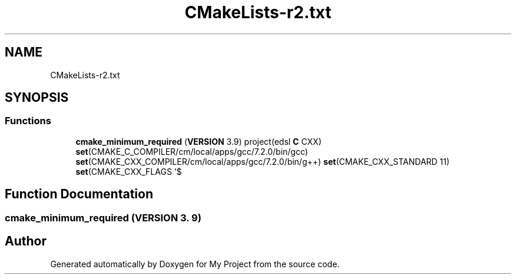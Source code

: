 .TH "CMakeLists-r2.txt" 3 "Sun Jul 12 2020" "My Project" \" -*- nroff -*-
.ad l
.nh
.SH NAME
CMakeLists-r2.txt
.SH SYNOPSIS
.br
.PP
.SS "Functions"

.in +1c
.ti -1c
.RI "\fBcmake_minimum_required\fP (\fBVERSION\fP 3\&.9) project(edsl \fBC\fP CXX) \fBset\fP(CMAKE_C_COMPILER/cm/local/apps/gcc/7\&.2\&.0/bin/gcc) \fBset\fP(CMAKE_CXX_COMPILER/cm/local/apps/gcc/7\&.2\&.0/bin/g++) \fBset\fP(CMAKE_CXX_STANDARD 11) \fBset\fP(CMAKE_CXX_FLAGS '$"
.br
.in -1c
.SH "Function Documentation"
.PP 
.SS "cmake_minimum_required (\fBVERSION\fP 3\&. 9)"

.SH "Author"
.PP 
Generated automatically by Doxygen for My Project from the source code\&.
